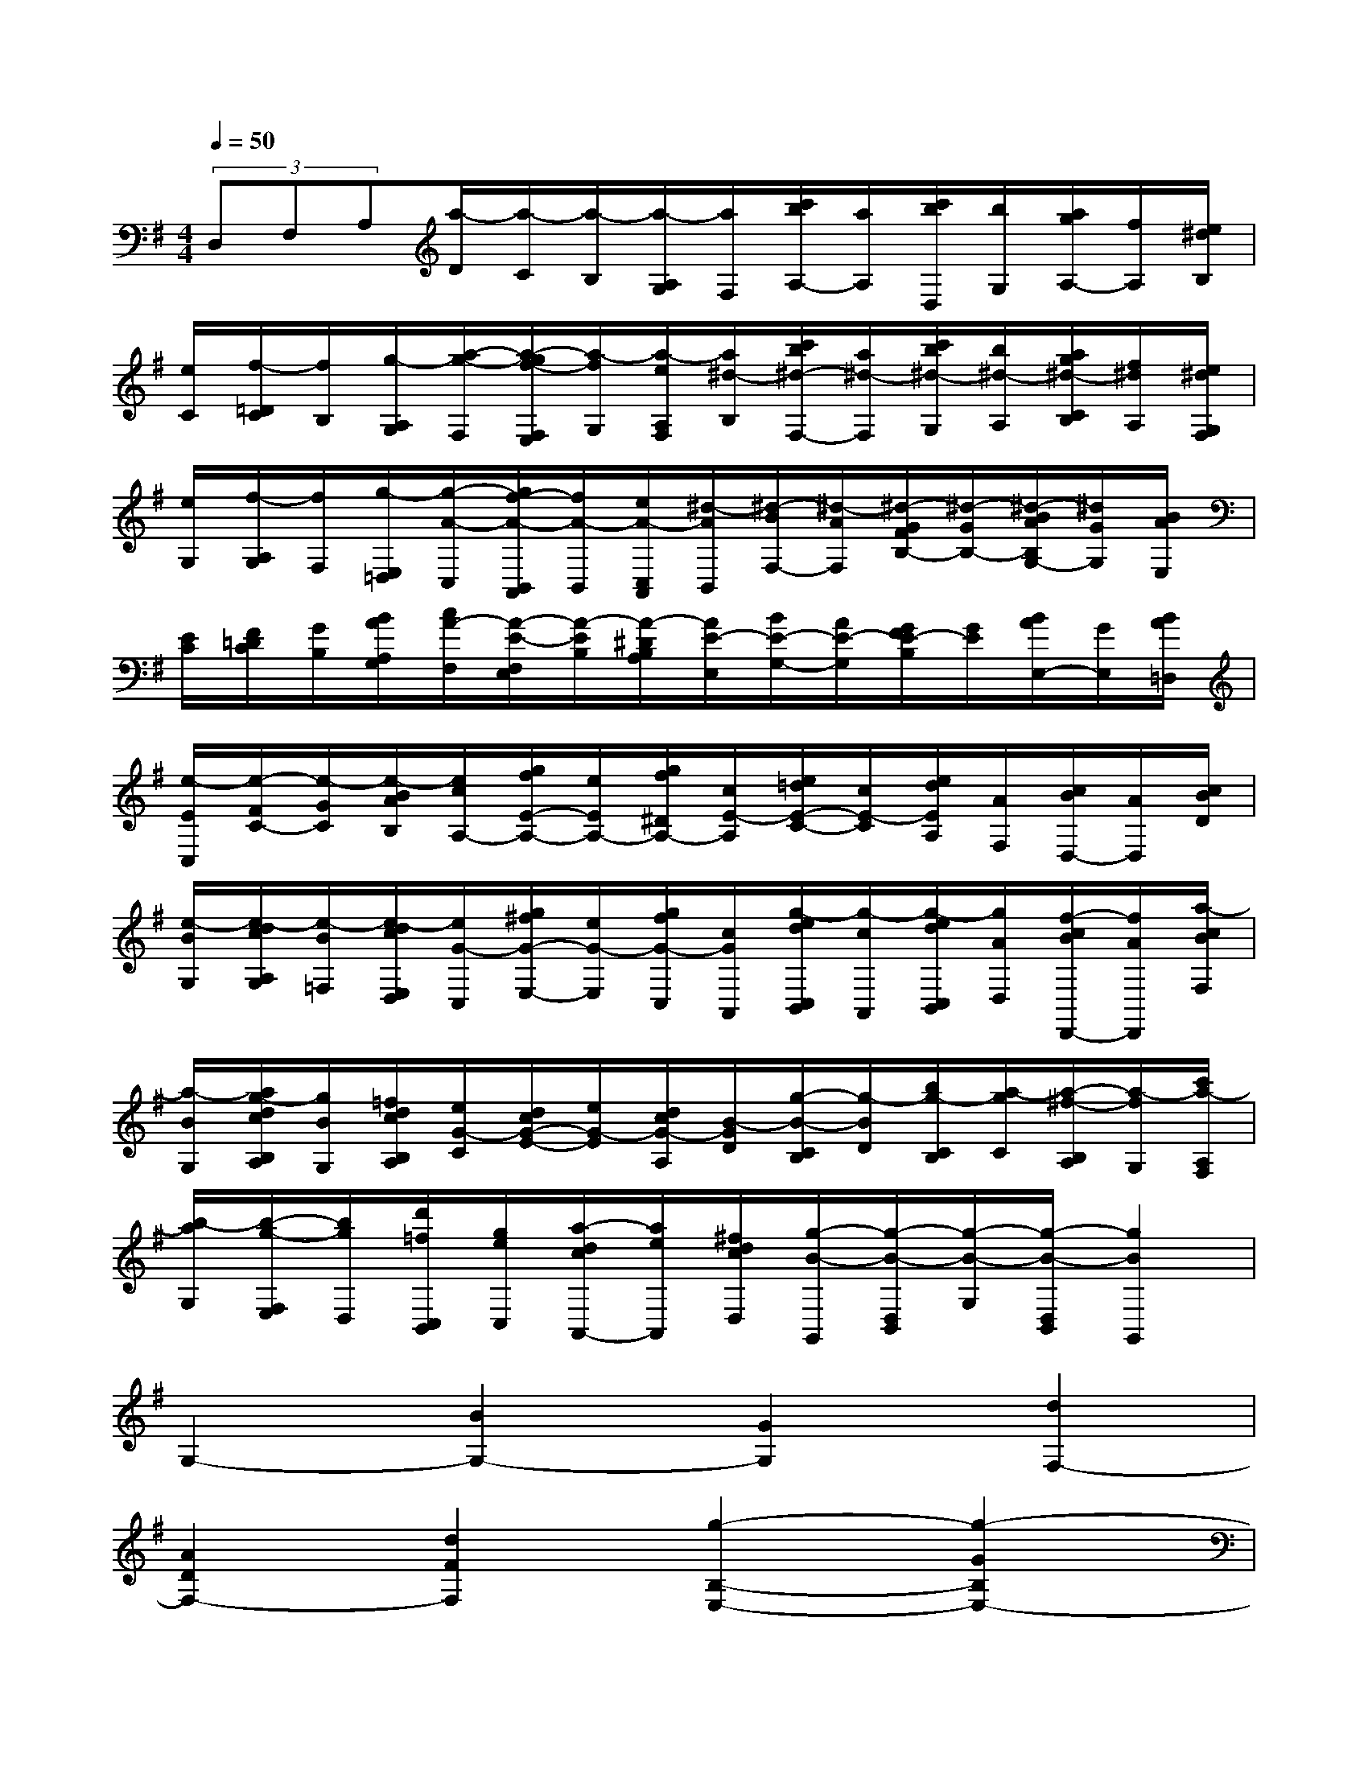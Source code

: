 X:1
T:
M:4/4
L:1/8
Q:1/4=50
K:G%1sharps
V:1
(3D,F,A,[a/2-D/2][a/2-C/2][a/2-B,/2][a/2-A,/2G,/2][a/2F,/2][c'/2b/2A,/2-][a/2A,/2][c'/2b/2D,/2][b/2G,/2][a/2g/2A,/2-][f/2A,/2][e/2^d/2B,/2]|
[e/2C/2][f/2-=D/2C/2][f/2B,/2][g/2-A,/2G,/2][a/2-g/2-F,/2][a/2-g/2f/2-F,/2E,/2][a/2-f/2G,/2][a/2-e/2A,/2F,/2][a/2^d/2-B,/2][c'/2b/2^d/2-F,/2-][a/2^d/2-F,/2][c'/2b/2^d/2-G,/2][b/2^d/2-A,/2][a/2g/2^d/2-C/2B,/2][f/2^d/2A,/2][e/2^d/2G,/2F,/2]|
[e/2G,/2][f/2-A,/2G,/2][f/2F,/2][g/2-E,/2=D,/2][g/2-A/2-C,/2][g/2f/2-A/2-B,,/2A,,/2][f/2A/2-B,,/2][e/2A/2-C,/2A,,/2][^d/2-A/2B,,/2][^d/2-B/2F,/2-][^d/2-A/2F,/2][^d/2-G/2F/2B,/2-][^d/2-G/2B,/2-][^d/2-B/2A/2B,/2G,/2-][^d/2G/2G,/2][B/2A/2E,/2]|
[E/2C/2][F/2=D/2C/2][G/2B,/2][B/2A/2A,/2G,/2][c/2A/2-F,/2][A/2-E/2-F,/2E,/2][A/2-E/2B,/2][A/2-^D/2B,/2A,/2][A/2E/2-E,/2][B/2E/2-G,/2-][A/2E/2-G,/2][G/2F/2E/2-B,/2][G/2E/2][B/2A/2E,/2-][G/2E,/2][B/2A/2=D,/2]|
[e/2-E/2C,/2][e/2-F/2C/2-][e/2-G/2C/2][e/2-B/2A/2B,/2][e/2c/2A,/2-][g/2f/2E/2-A,/2-][e/2E/2A,/2-][g/2f/2^D/2A,/2-][c/2E/2-A,/2][e/2=d/2E/2-C/2-][c/2E/2-C/2][e/2d/2E/2A,/2][A/2F,/2][c/2B/2D,/2-][A/2D,/2][c/2B/2D/2]|
[e/2-B/2G,/2][e/2-d/2c/2A,/2G,/2][e/2-B/2=F,/2][e/2-d/2c/2E,/2D,/2][e/2G/2-C,/2][g/2^f/2G/2-E,/2-][e/2G/2-E,/2][g/2f/2G/2-C,/2][c/2G/2A,,/2][g/2-e/2d/2C,/2B,,/2][g/2-c/2A,,/2][g/2-e/2d/2C,/2B,,/2][g/2A/2D,/2][f/2-c/2B/2D,,/2-][f/2A/2D,,/2][a/2-c/2B/2F,/2]|
[a/2-B/2G,/2][a/2g/2-d/2c/2B,/2A,/2][g/2B/2G,/2][=f/2d/2c/2B,/2A,/2][e/2G/2-C/2][d/2c/2G/2-E/2-][e/2G/2-E/2][d/2c/2G/2-A,/2][B/2-G/2D/2][g/2-B/2-C/2B,/2][g/2-B/2D/2][b/2g/2-C/2B,/2][a/2-g/2C/2][a/2-^f/2-B,/2A,/2][a/2-f/2G,/2][c'/2a/2-A,/2F,/2]|
[b/2-a/2G,/2][b/2-g/2-F,/2E,/2][b/2g/2D,/2][d'/2=f/2C,/2B,,/2][g/2e/2C,/2][a/2-d/2c/2A,,/2-][a/2e/2A,,/2][^f/2d/2c/2D,/2][g/2-B/2-G,,/2][g/2-B/2-D,/2B,,/2][g/2-B/2-G,/2][g/2-B/2-D,/2B,,/2][g2B2G,,2]|
G,2-[B2G,2-][G2G,2][d2F,2-]|
[A2D2F,2-][d2F2F,2][g2-B,2-E,2-][g2-G2B,2E,2-]|
[g2-c2G,2E,2][g-BD-][gGD-][f2A2D2D,2]F,2|
B,,2-[G,2B,,2-][B,2B,,2][E,2C,2-]|
[C2A,2C,2-][E2G,2-C,2][A,2G,2D,2-][A-D-F,D,-][AD-E,D,-]|
[c2-D2-F,2D,2][cD-G,-][ADG,][B2G2D,2-B,,2]D,2|
G,,2[e2G,2-][g2G,2-][^c2G,2]|
[a2-D2F,2-][a2F2F,2-][d2B,2F,2][g2-^c2E2E,2]